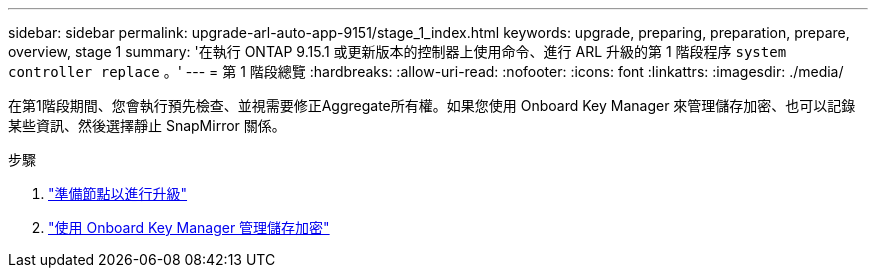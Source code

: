 ---
sidebar: sidebar 
permalink: upgrade-arl-auto-app-9151/stage_1_index.html 
keywords: upgrade, preparing, preparation, prepare, overview, stage 1 
summary: '在執行 ONTAP 9.15.1 或更新版本的控制器上使用命令、進行 ARL 升級的第 1 階段程序 `system controller replace` 。' 
---
= 第 1 階段總覽
:hardbreaks:
:allow-uri-read: 
:nofooter: 
:icons: font
:linkattrs: 
:imagesdir: ./media/


[role="lead"]
在第1階段期間、您會執行預先檢查、並視需要修正Aggregate所有權。如果您使用 Onboard Key Manager 來管理儲存加密、也可以記錄某些資訊、然後選擇靜止 SnapMirror 關係。

.步驟
. link:prepare_nodes_for_upgrade.html["準備節點以進行升級"]
. link:manage_storage_encryption_using_okm.html["使用 Onboard Key Manager 管理儲存加密"]

